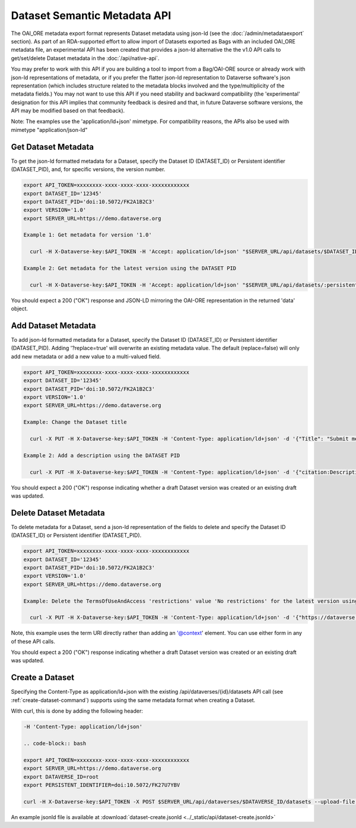 Dataset Semantic Metadata API
=============================

The OAI_ORE metadata export format represents Dataset metadata using json-ld (see the :doc:`/admin/metadataexport` section). As part of an RDA-supported effort to allow import of Datasets exported as Bags with an included OAI_ORE metadata file, 
an experimental API has been created that provides a json-ld alternative the the v1.0 API calls to get/set/delete Dataset metadata in the :doc:`/api/native-api`.

You may prefer to work with this API if you are building a tool to import from a Bag/OAI-ORE source or already work with json-ld representations of metadata, or if you prefer the flatter json-ld representation to Dataverse software's json representation (which includes structure related to the metadata blocks involved and the type/multiplicity of the metadata fields.) 
You may not want to use this API if you need stability and backward compatibility (the 'experimental' designation for this API implies that community feedback is desired and that, in future Dataverse software versions, the API may be modified based on that feedback).

Note: The examples use the 'application/ld+json' mimetype. For compatibility reasons, the APIs also be used with mimetype "application/json-ld"
  
Get Dataset Metadata
--------------------

To get the json-ld formatted metadata for a Dataset, specify the Dataset ID (DATASET_ID) or Persistent identifier (DATASET_PID), and, for specific versions, the version number.

.. code-block:: bash

  export API_TOKEN=xxxxxxxx-xxxx-xxxx-xxxx-xxxxxxxxxxxx
  export DATASET_ID='12345'
  export DATASET_PID='doi:10.5072/FK2A1B2C3'
  export VERSION='1.0'
  export SERVER_URL=https://demo.dataverse.org
 
  Example 1: Get metadata for version '1.0'
 
    curl -H X-Dataverse-key:$API_TOKEN -H 'Accept: application/ld+json' "$SERVER_URL/api/datasets/$DATASET_ID/versions/$VERSION/metadata"

  Example 2: Get metadata for the latest version using the DATASET PID

    curl -H X-Dataverse-key:$API_TOKEN -H 'Accept: application/ld+json' "$SERVER_URL/api/datasets/:persistentId/metadata?persistentId=$DATASET_PID"

You should expect a 200 ("OK") response and JSON-LD mirroring the OAI-ORE representation in the returned 'data' object.


Add Dataset Metadata
--------------------

To add json-ld formatted metadata for a Dataset, specify the Dataset ID (DATASET_ID) or Persistent identifier (DATASET_PID). Adding '?replace=true' will overwrite an existing metadata value. The default (replace=false) will only add new metadata or add a new value to a multi-valued field. 

.. code-block:: bash

  export API_TOKEN=xxxxxxxx-xxxx-xxxx-xxxx-xxxxxxxxxxxx
  export DATASET_ID='12345'
  export DATASET_PID='doi:10.5072/FK2A1B2C3'
  export VERSION='1.0'
  export SERVER_URL=https://demo.dataverse.org
 
  Example: Change the Dataset title 
 
    curl -X PUT -H X-Dataverse-key:$API_TOKEN -H 'Content-Type: application/ld+json' -d '{"Title": "Submit menu test", "@context":{"Title": "http://purl.org/dc/terms/title"}}' "$SERVER_URL/api/datasets/$DATASET_ID/metadata?replace=true"

  Example 2: Add a description using the DATASET PID

    curl -X PUT -H X-Dataverse-key:$API_TOKEN -H 'Content-Type: application/ld+json' -d '{"citation:Description": {"dsDescription:Text": "New description"}, "@context":{"citation": "https://dataverse.org/schema/citation/","dsDescription": "https://dataverse.org/schema/citation/dsDescription#"}}' "$SERVER_URL/api/datasets/:persistentId/metadata?persistentId=$DATASET_PID"

You should expect a 200 ("OK") response indicating whether a draft Dataset version was created or an existing draft was updated.


Delete Dataset Metadata
-----------------------

To delete metadata for a Dataset, send a json-ld representation of the fields to delete and specify the Dataset ID (DATASET_ID) or Persistent identifier (DATASET_PID).

.. code-block:: bash

  export API_TOKEN=xxxxxxxx-xxxx-xxxx-xxxx-xxxxxxxxxxxx
  export DATASET_ID='12345'
  export DATASET_PID='doi:10.5072/FK2A1B2C3'
  export VERSION='1.0'
  export SERVER_URL=https://demo.dataverse.org
 
  Example: Delete the TermsOfUseAndAccess 'restrictions' value 'No restrictions' for the latest version using the DATASET PID

    curl -X PUT -H X-Dataverse-key:$API_TOKEN -H 'Content-Type: application/ld+json' -d '{"https://dataverse.org/schema/core#restrictions":"No restrictions"}' "$SERVER_URL/api/datasets/:persistentId/metadata/delete?persistentId=$DATASET_PID"

Note, this example uses the term URI directly rather than adding an '@context' element. You can use either form in any of these API calls. 

You should expect a 200 ("OK") response indicating whether a draft Dataset version was created or an existing draft was updated.


Create a Dataset
----------------

Specifying the Content-Type as application/ld+json with the existing /api/dataverses/{id}/datasets API call (see :ref:`create-dataset-command`) supports using the same metadata format when creating a Dataset.

With curl, this is done by adding the following header:

.. code-block:: bash

  -H 'Content-Type: application/ld+json' 
  
  .. code-block:: bash

  export API_TOKEN=xxxxxxxx-xxxx-xxxx-xxxx-xxxxxxxxxxxx
  export SERVER_URL=https://demo.dataverse.org
  export DATAVERSE_ID=root
  export PERSISTENT_IDENTIFIER=doi:10.5072/FK27U7YBV

  curl -H X-Dataverse-key:$API_TOKEN -X POST $SERVER_URL/api/dataverses/$DATAVERSE_ID/datasets --upload-file dataset-create.jsonld

An example jsonld file is available at :download:`dataset-create.jsonld <../_static/api/dataset-create.jsonld>` 
  

